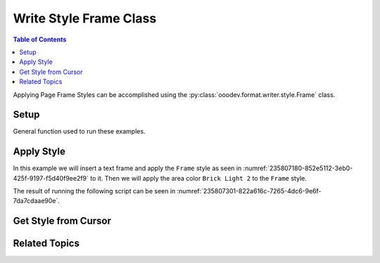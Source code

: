 .. _help_writer_format_style_frame:

Write Style Frame Class
=======================

.. contents:: Table of Contents
    :local:
    :backlinks: none
    :depth: 2


Applying Page Frame Styles can be accomplished using the :py:class:`ooodev.format.writer.style.Frame` class.

Setup
-----

General function used to run these examples.

.. tabs::

    .. code-tab:: python

        import uno
        from ooodev.format.writer.style import Frame, StyleFrameKind
        from ooodev.format.writer.modify.frame.area import Color as FrameAreaColor
        from ooodev.utils.gui import GUI
        from ooodev.loader.lo import Lo
        from ooodev.office.write import Write
        from ooodev.units import UnitMM
        from ooodev.utils.color import StandardColor

        def main() -> int:

            with Lo.Loader(Lo.ConnectPipe()):
                doc = Write.create_doc()
                GUI.set_visible(doc=doc)
                Lo.delay(300)
                GUI.zoom(GUI.ZoomEnum.ENTIRE_PAGE)

                cursor = Write.get_cursor(doc)

                txt = "Hello"
                Write.append(cursor=cursor, text=txt)

                style = Frame(name=StyleFrameKind.FRAME)
                tf = Write.add_text_frame(
                    cursor=cursor,
                    ypos=UnitMM(20),
                    text="World",
                    width=UnitMM(40),
                    height=UnitMM(40),
                    styles=[style],
                )

                frm_area_color = FrameAreaColor(
                    color=StandardColor.BRICK_LIGHT2, style_name=StyleFrameKind.FRAME
                )
                frm_area_color.apply(doc)

                f_style = Frame.from_obj(tf)
                assert f_style.prop_name == style.prop_name

                Lo.delay(1_000)

                Lo.close_doc(doc)

            return 0


        if __name__ == "__main__":
            SystemExit(main())


    .. only:: html

        .. cssclass:: tab-none

            .. group-tab:: None


Apply Style
-----------

In this example we will insert a text frame and apply the ``Frame`` style as seen in :numref:`235807180-852e5112-3eb0-425f-9197-f5d40f9ee2f9` to it.
Then we will apply the area color ``Brick Light 2`` to the ``Frame`` style.

The result of running the following script can be seen in :numref:`235807301-822a616c-7265-4dc6-9e6f-7da7cdaae90e`.

.. tabs::

    .. code-tab:: python

        # ... other code
        txt = "Hello"
        Write.append(cursor=cursor, text=txt)

        style = Frame(name=StyleFrameKind.FRAME)
        # create a frame and apply the frame style to the text frame
        tf = Write.add_text_frame(
            cursor=cursor,
            ypos=UnitMM(20),
            text="World",
            width=UnitMM(40),
            height=UnitMM(40),
            styles=[style],
        )

        # create a frame area color and apply it to the frame style
        frm_area_color = FrameAreaColor(color=StandardColor.BRICK_LIGHT2, style_name=StyleFrameKind.FRAME)
        frm_area_color.apply(doc)

    .. only:: html

        .. cssclass:: tab-none

            .. group-tab:: None

.. cssclass:: screen_shot

    .. _235807180-852e5112-3eb0-425f-9197-f5d40f9ee2f9:
    .. figure:: https://user-images.githubusercontent.com/4193389/235807180-852e5112-3eb0-425f-9197-f5d40f9ee2f9.png
        :alt: Frame Style
        :figclass: align-center

        Frame Style

    .. _235807301-822a616c-7265-4dc6-9e6f-7da7cdaae90e:
    .. figure:: https://user-images.githubusercontent.com/4193389/235807301-822a616c-7265-4dc6-9e6f-7da7cdaae90e.png
        :alt: Styles applied to Frame Page
        :figclass: align-center
        :width: 550px

        Styles applied to Frame Page

Get Style from Cursor
---------------------

.. tabs::

    .. code-tab:: python

        # ... other code
        f_style = Frame.from_obj(tf)
        assert f_style.prop_name == style.prop_name

    .. only:: html

        .. cssclass:: tab-none

            .. group-tab:: None

Related Topics
--------------

.. seealso::

    .. cssclass:: ul-list

        - :ref:`help_format_format_kinds`
        - :ref:`help_format_coding_style`
        - :py:class:`~ooodev.office.write.Write`
        - :py:class:`~ooodev.utils.gui.GUI`
        - :py:class:`~ooodev.loader.Lo`
        - :py:class:`ooodev.format.writer.style.Frame`
